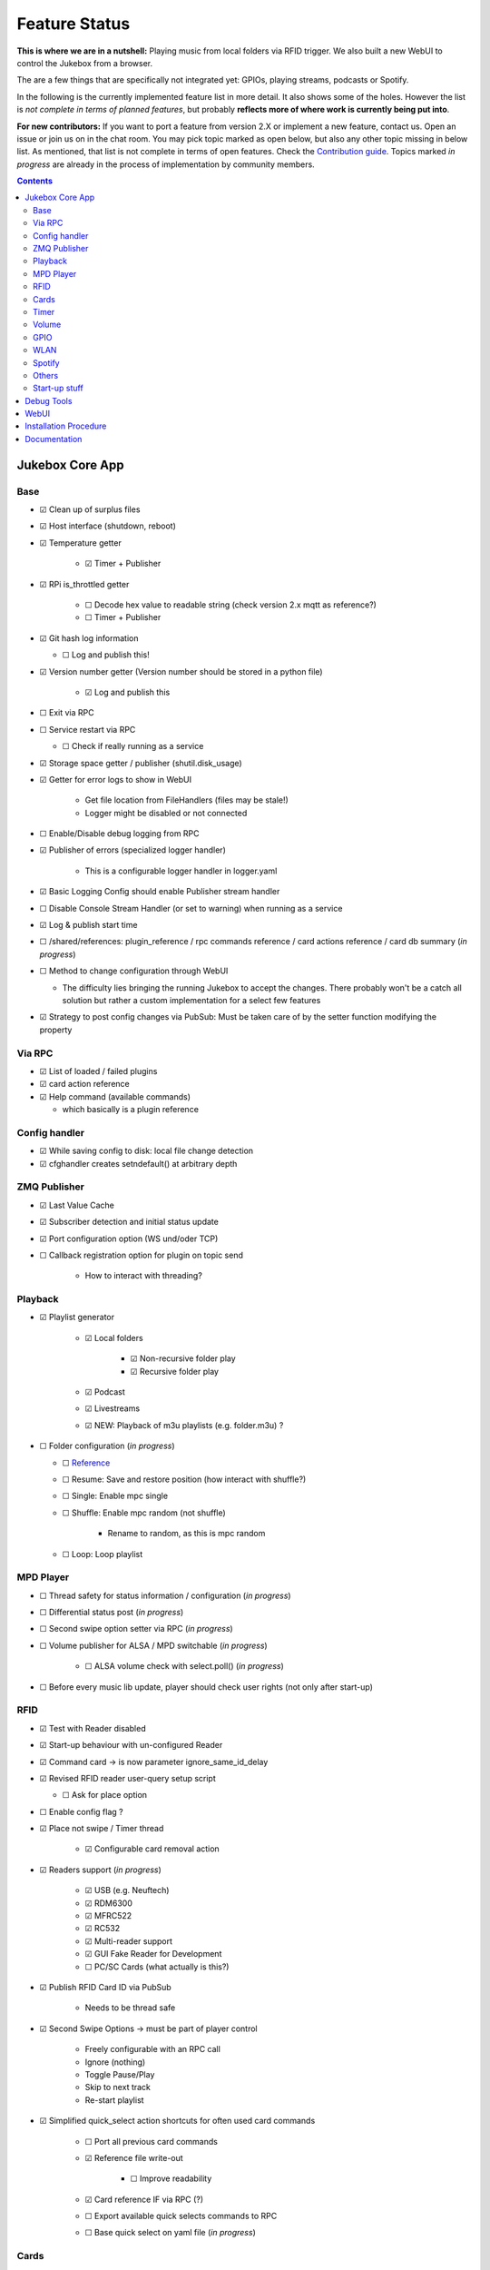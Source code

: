 .. |[X]| unicode:: 0x2611
.. |[ ]| unicode:: 0x2610

Feature Status
****************

**This is where we are in a nutshell:** Playing music from local folders via RFID trigger.
We also built a new WebUI to control the Jukebox from a browser.

The are a few things that are specifically not integrated yet: GPIOs, playing streams, podcasts or Spotify.

In the following is the currently implemented feature list in more detail. It also shows some of the holes.
However the list is *not complete in terms of planned features*,
but probably **reflects more of where work is currently being put into**.

**For new contributors:** If you want to port a feature from version 2.X or implement a new feature, contact us. Open an issue
or join us on in the chat room. You may pick topic marked as open below, but also any other topic missing in below list.
As mentioned, that list is not complete in terms of open features. Check the
`Contribution guide <https://github.com/MiczFlor/RPi-Jukebox-RFID/blob/future3/develop/CONTRIBUTING.md>`_.
Topics marked *in progress* are already in the process of implementation by community members.

.. contents::

Jukebox Core App
-------------------

Base
^^^^^^^^

* |[X]| Clean up of surplus files
* |[X]| Host interface (shutdown, reboot)
* |[X]| Temperature getter

    * |[X]| Timer + Publisher

* |[X]| RPi is_throttled getter

    * |[ ]| Decode hex value to readable string (check version 2.x mqtt as reference?)
    * |[ ]| Timer + Publisher

* |[X]| Git hash log information

  * |[ ]| Log and publish this!

* |[X]| Version number getter (Version number should be stored in a python file)

    * |[X]| Log and publish  this

* |[ ]| Exit via RPC
* |[ ]| Service restart via RPC

  * |[ ]| Check if really running as a service

* |[X]| Storage space getter / publisher (shutil.disk_usage)
* |[X]| Getter for error logs to show in WebUI

    * Get file location from FileHandlers (files may be stale!)
    * Logger might be disabled or not connected

* |[ ]| Enable/Disable debug logging from RPC
* |[X]| Publisher of errors (specialized logger handler)

    * This is a configurable logger handler in logger.yaml

* |[X]| Basic Logging Config should enable Publisher stream handler
* |[ ]| Disable Console Stream Handler (or set to warning) when running as a service
* |[X]| Log & publish start time
* |[ ]| /shared/references: plugin_reference / rpc commands reference / card actions reference / card db summary (*in progress*)
* |[ ]| Method to change configuration through WebUI

  * The difficulty lies bringing the running Jukebox to accept the changes. There probably won't be a catch all solution
    but rather a custom implementation for a select few features

* |[X]| Strategy to post config changes via PubSub: Must be taken care of by the setter function modifying the property


Via RPC
^^^^^^^^

* |[X]| List of loaded / failed plugins
* |[X]| card action reference
* |[X]| Help command (available commands)

  * which basically is a plugin reference

Config handler
^^^^^^^^^^^^^^^^^^^

* |[X]| While saving config to disk: local file change detection
* |[X]| cfghandler creates setndefault() at arbitrary depth

ZMQ Publisher
^^^^^^^^^^^^^^^^^

* |[X]| Last Value Cache
* |[X]| Subscriber detection and initial status update
* |[X]| Port configuration option (WS und/oder TCP)
* |[ ]| Callback registration option for plugin on topic send

    * How to interact with threading?

Playback
^^^^^^^^^^^^^^^^^

* |[X]| Playlist generator

    * |[X]| Local folders

        * |[X]| Non-recursive folder play
        * |[X]| Recursive folder play

    * |[X]| Podcast
    * |[X]| Livestreams
    * |[X]| NEW: Playback of m3u playlists (e.g. folder.m3u) ?

* |[ ]| Folder configuration  (*in progress*)

  * |[ ]| `Reference <https://github.com/MiczFlor/RPi-Jukebox-RFID/wiki/MANUAL#manage-playout-behaviour>`_
  * |[ ]| Resume: Save and restore position (how interact with shuffle?)
  * |[ ]| Single: Enable mpc single
  * |[ ]| Shuffle: Enable mpc random (not shuffle)

        * Rename to random, as this is mpc random

  * |[ ]| Loop: Loop playlist

MPD Player
^^^^^^^^^^^^^^^^^

* |[ ]| Thread safety for status information / configuration  (*in progress*)
* |[ ]| Differential status post  (*in progress*)
* |[ ]| Second swipe option setter via RPC  (*in progress*)
* |[ ]| Volume publisher for ALSA / MPD switchable  (*in progress*)

    * |[ ]| ALSA volume check with select.poll()  (*in progress*)

* |[ ]| Before every music lib update, player should check user rights (not only after start-up)

RFID
^^^^^^^^^^^^^^^^^

* |[X]| Test with Reader disabled
* |[X]| Start-up behaviour with un-configured Reader
* |[X]| Command card -> is now parameter ignore_same_id_delay
* |[X]| Revised RFID reader user-query setup script

  * |[ ]| Ask for place option

* |[ ]| Enable config flag ?
* |[X]| Place not swipe / Timer thread

    * |[X]| Configurable card removal action

* |[X]| Readers support (*in progress*)

    * |[X]| USB (e.g. Neuftech)
    * |[X]| RDM6300
    * |[X]| MFRC522
    * |[X]| RC532
    * |[X]| Multi-reader support
    * |[X]| GUI Fake Reader for Development
    * |[ ]| PC/SC Cards (what actually is this?)

* |[X]| Publish RFID Card ID via PubSub

    * Needs to be thread safe

* |[X]| Second Swipe Options -> must be part of player control

    * Freely configurable with an RPC call
    * Ignore (nothing)
    * Toggle Pause/Play
    * Skip to next track
    * Re-start playlist

* |[X]| Simplified quick_select action shortcuts for often used card commands

    * |[ ]| Port all previous card commands
    * |[X]| Reference file write-out

        * |[ ]| Improve readability

    * |[X]| Card reference IF via RPC (?)
    * |[ ]| Export available quick selects commands to RPC
    * |[ ]| Base quick select on yaml file (*in progress*)

Cards
^^^^^^^^^^^^^^^^^

* |[ ]| Write a simplified card summary to

    * |[ ]| file
    * |[X]| RPC

* |[ ]| Card assignment function for WebUI

    * |[X]| Via Quick select
    * |[ ]| Full custom RPC call

* |[X]| Remove card

Timer
^^^^^^^^^^^^^^^

* |[X]| Shutdown timer
* |[X]| Play stop timer
* |[X]| Shutdown timer volume reduction

    * Decreases volume every x min until zero, then shuts down
    * Needs to be cancelable

* |[X]| Publish mechanism of timer status
* |[X]| Change multitimer function call interface such that Endless timer etc do not pass the `iteration` kwarg
* |[ ]| Make timer settings persistent
* |[ ]| Idle timer

    * This needs clearer specification: Idle is when no music is playing and no user interaction si taking place
    * i.e. needs information from RPC AND from player status. Let's do this when we see a little clearer about Spotify



Volume
^^^^^^^^^^^^^^^^^

* |[X]| Jingle playback volume as fixed value in config
* |[X]| Default volume setting after boot-up
* |[X]| MPD volume control service
* |[X]| Min/Max Volume

    * |[ ]| Current state of Max Volume in webapp

* |[ ]| Error-safe mute/unmute for AlsaIF (not all sound cards support that)

GPIO
^^^^^^^^^^^^^^^^^

* |[ ]| Everything needs porting (*in progress*)

    * Function call routines need replacing to do RPC Calls
    * Configuration format probably best changed to YAML

* |[ ]| Status LED probably needs re-writing to benefit fully from plugin structure
* |[ ]| USB Buttons: It's a different category as it works similar to the RFID cards
* |[ ]| Port rfid pin action to GPIO as a general pin service for all plugins

WLAN
^^^^^^^^^^^^^^^^^

* |[ ]| Ad-hoc WLAN Hot spot
* |[ ]| IP address read-out

Spotify
^^^^^^^^^^^^^^^^^

* |[ ]| Everything

Others
^^^^^^^^^^^^^^^^^

* |[ ]| Bluetooth sink toggle
* |[ ]| MQTT
* |[ ]| Record and Playback using a Mic

Start-up stuff
^^^^^^^^^^^^^^^^^

* |[X]| check music folder rights
* |[X]| mpc update / (mpc rescan)
* |[X]| sudo iwconfig wlan0 power off (need to be done after every restart)

    * |[ ]| needs testing

* |[X]| Optional power down HDMI circuits: /usr/bin/tvservice -o

    * |[ ]| needs testing


Debug Tools
--------------

* |[X]| Publishing Sniffer

    * |[ ]| Update mode vs linear mode ?

* |[X]| RPC command line client

    * |[X]| with tab-completion and history


WebUI
--------------

* |[X]| Playback Control
* |[X]| Cover Art
* |[X]| Register cards / Delete Card
* |[X]| Shutdown button
* |[ ]| Settings configuration page
* |[ ]| System information page
* |[ ]| ``run_npm_build`` script

    * |[ ]| Must consider ``export NODE_OPTIONS=--max-old-space-size=512``


Installation Procedure
-----------------------

* |[X]| Single call installation script
* |[ ]| Query for settings vs. automatic version, e.g.

    * |[ ]| before overwriting MPD config (i.e. for re-installs)
    * |[ ]| static IP (DHCP or static IP from user input)
    * |[ ]| ALSA Mixer interface

* |[X]| IPQoS in SSH config
* |[X]| Separate static IP and IPv6 disable
* |[ ]| For all system config file changes, check prior to modification, if modification already exists


Documentation
--------------

* |[X]| Sphinx / Restructured Text tool flow
* |[ ]| What is the Phoniebox
* |[ ]| Artifacts: Generate artifacts from plugins, quick actions, card db on command line switch
* |[ ]| How to: Write a plugin
